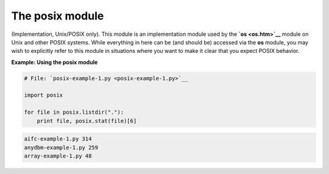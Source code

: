 






The posix module
=================




(Implementation, Unix/POSIX only). This module is an implementation
module used by the **`os <os.htm>`__** module on Unix and other POSIX
systems. While everything in here can be (and should be) accessed via
the **os** module, you may wish to explicitly refer to this module in
situations where you want to make it clear that you expect POSIX
behavior.

**Example: Using the posix module**

.. sourcecode:: python

    
    # File: `posix-example-1.py <posix-example-1.py>`__
    
    import posix
    
    for file in posix.listdir("."):
        print file, posix.stat(file)[6]
    


.. sourcecode:: python

    
    aifc-example-1.py 314
    anydbm-example-1.py 259
    array-example-1.py 48



